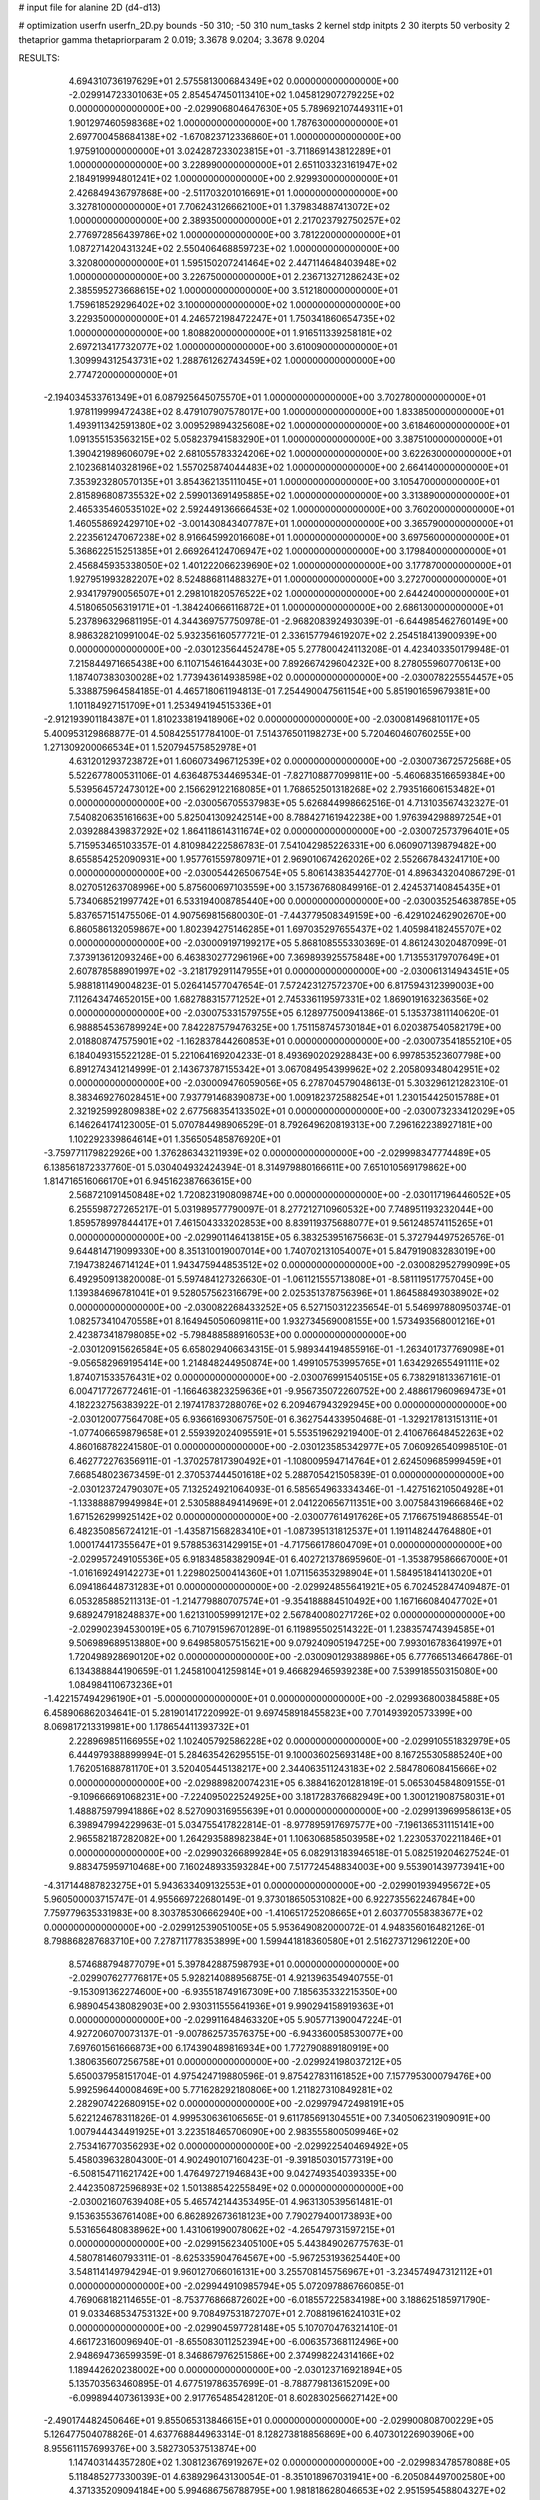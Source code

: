 # input file for alanine 2D (d4-d13)

# optimization
userfn       userfn_2D.py
bounds       -50 310; -50 310
num_tasks    2
kernel       stdp
initpts      2 30
iterpts      50
verbosity    2
thetaprior gamma
thetapriorparam 2 0.019; 3.3678 9.0204; 3.3678 9.0204



RESULTS:
  4.694310736197629E+01  2.575581300684349E+02  0.000000000000000E+00      -2.029914723301063E+05
  2.854547450113410E+02  1.045812907279225E+02  0.000000000000000E+00      -2.029906804647630E+05
  5.789692107449311E+01  1.901297460598368E+02  1.000000000000000E+00       1.787630000000000E+01
  2.697700458684138E+02 -1.670823712336860E+01  1.000000000000000E+00       1.975910000000000E+01
  3.024287233023815E+01 -3.711869143812289E+01  1.000000000000000E+00       3.228990000000000E+01
  2.651103323161947E+02  2.184919994801241E+02  1.000000000000000E+00       2.929930000000000E+01
  2.426849436797868E+00 -2.511703201016691E+01  1.000000000000000E+00       3.327810000000000E+01
  7.706243126662100E+01  1.379834887413072E+02  1.000000000000000E+00       2.389350000000000E+01
  2.217023792750257E+02  2.776972856439786E+02  1.000000000000000E+00       3.781220000000000E+01
  1.087271420431324E+02  2.550406468859723E+02  1.000000000000000E+00       3.320800000000000E+01
  1.595150207241464E+02  2.447114648403948E+02  1.000000000000000E+00       3.226750000000000E+01
  2.236713271286243E+02  2.385595273668615E+02  1.000000000000000E+00       3.512180000000000E+01
  1.759618529296402E+02  3.100000000000000E+02  1.000000000000000E+00       3.229350000000000E+01
  4.246572198472247E+01  1.750341860654735E+02  1.000000000000000E+00       1.808820000000000E+01
  1.916511339258181E+02  2.697213417732077E+02  1.000000000000000E+00       3.610090000000000E+01
  1.309994312543731E+02  1.288761262743459E+02  1.000000000000000E+00       2.774720000000000E+01
 -2.194034533761349E+01  6.087925645075570E+01  1.000000000000000E+00       3.702780000000000E+01
  1.978119999472438E+02  8.479107907578017E+00  1.000000000000000E+00       1.833850000000000E+01
  1.493911342591380E+02  3.009529894325608E+02  1.000000000000000E+00       3.618460000000000E+01
  1.091355153563215E+02  5.058237941583290E+01  1.000000000000000E+00       3.387510000000000E+01
  1.390421989606079E+02  2.681055783324206E+02  1.000000000000000E+00       3.622630000000000E+01
  2.102368140328196E+02  1.557025874044483E+02  1.000000000000000E+00       2.664140000000000E+01
  7.353923280570135E+01  3.854362135111045E+01  1.000000000000000E+00       3.105470000000000E+01
  2.815896808735532E+02  2.599013691495885E+02  1.000000000000000E+00       3.313890000000000E+01
  2.465335460535102E+02  2.592449136666453E+02  1.000000000000000E+00       3.760200000000000E+01
  1.460558692429710E+02 -3.001430843407787E+01  1.000000000000000E+00       3.365790000000000E+01
  2.223561247067238E+02  8.916645992016608E+01  1.000000000000000E+00       3.697560000000000E+01
  5.368622515251385E+01  2.669264124706947E+02  1.000000000000000E+00       3.179840000000000E+01
  2.456845935338050E+02  1.401222066239690E+02  1.000000000000000E+00       3.177870000000000E+01
  1.927951993282207E+02  8.524886811488327E+01  1.000000000000000E+00       3.272700000000000E+01
  2.934179790056507E+01  2.298101820576522E+02  1.000000000000000E+00       2.644240000000000E+01
  4.518065056319171E+01 -1.384240666116872E+01  1.000000000000000E+00       2.686130000000000E+01       5.237896329681195E-01  4.344369757750978E-01      -2.968208392493039E-01 -6.644985462760149E+00  8.986328210991004E-02  5.932356160577721E-01
  2.336157794619207E+02  2.254518413900939E+00  0.000000000000000E+00      -2.030123564452478E+05       5.277800424113208E-01  4.423403350179948E-01       7.215844971665438E+00  6.110715461644303E+00  7.892667429604232E+00  8.278055960770613E+00
  1.187407383030028E+02  1.773943614938598E+02  0.000000000000000E+00      -2.030078225554457E+05       5.338875964584185E-01  4.465718061194813E-01       7.254490047561154E+00  5.851901659679381E+00  1.101184927151709E+01  1.253494194515336E+01
 -2.912193901184387E+01  1.810233819418906E+02  0.000000000000000E+00      -2.030081496810117E+05       5.400953129868877E-01  4.508425517784100E-01       7.514376501198273E+00  5.720460460760255E+00  1.271309200066534E+01  1.520794575852978E+01
  4.631201293723872E+01  1.606073496712539E+02  0.000000000000000E+00      -2.030073672572568E+05       5.522677800531106E-01  4.636487534469534E-01      -7.827108877099811E+00 -5.460683516659384E+00  5.539564572473012E+00  2.156629122168085E+01
  1.768652501318268E+02  2.793516606153482E+01  0.000000000000000E+00      -2.030056705537983E+05       5.626844998662516E-01  4.713103567432327E-01       7.540820635161663E+00  5.825041309242514E+00  8.788427161942238E+00  1.976394298897254E+01
  2.039288439837292E+02  1.864118614311674E+02  0.000000000000000E+00      -2.030072573796401E+05       5.715953465103357E-01  4.810984222586783E-01       7.541042985226331E+00  6.060907139879482E+00  8.655854252090931E+00  1.957761559780971E+01
  2.969010674262026E+02  2.552667843241710E+00  0.000000000000000E+00      -2.030054426506754E+05       5.806143835442770E-01  4.896343204086729E-01       8.027051263708996E+00  5.875600697103559E+00  3.157367680849916E-01  2.424537140845435E+01
  5.734068521997742E+01  6.533194008785440E+00  0.000000000000000E+00      -2.030035254638785E+05       5.837657151475506E-01  4.907569815680030E-01      -7.443779508349159E+00 -6.429102462902670E+00  6.860586132059867E+00  1.802394275146285E+01
  1.697035297655437E+02  1.405984182455707E+02  0.000000000000000E+00      -2.030009197199217E+05       5.868108555330369E-01  4.861243020487099E-01       7.373913612093246E+00  6.463830277296196E+00  7.369893925575848E+00  1.713553179707649E+01
  2.607878588901997E+02 -3.218179291147955E+01  0.000000000000000E+00      -2.030061314943451E+05       5.988181149004823E-01  5.026414577047654E-01       7.572423127572370E+00  6.817594312399003E+00  7.112643474652015E+00  1.682788315771252E+01
  2.745336119597331E+02  1.869019163236356E+02  0.000000000000000E+00      -2.030075331579755E+05       6.128977500941386E-01  5.135373811140620E-01       6.988854536789924E+00  7.842287579476325E+00  1.751158745730184E+01  6.020387540582179E+00
  2.018808747575901E+02 -1.162837844260853E+01  0.000000000000000E+00      -2.030073541855210E+05       6.184049315522128E-01  5.221064169204233E-01       8.493690202928843E+00  6.997853523607798E+00  6.891274341214999E-01  2.143673787155342E+01
  3.067084954399962E+02  2.205809348042951E+02  0.000000000000000E+00      -2.030009476059056E+05       6.278704579048613E-01  5.303296121282310E-01       8.383469276028451E+00  7.937791468390873E+00  1.009182372588254E+01  1.230154425015788E+01
  2.321925992809838E+02  2.677568354133502E+01  0.000000000000000E+00      -2.030073233412029E+05       6.146264174123005E-01  5.070784498906529E-01       8.792649620819313E+00  7.296162238927181E+00  1.102292339864614E+01  1.356505485876920E+01
 -3.759771179822926E+00  1.376286343211939E+02  0.000000000000000E+00      -2.029998347774489E+05       6.138561872337760E-01  5.030404932424394E-01       8.314979880166611E+00  7.651010569179862E+00  1.814716516066170E+01  6.945162387663615E+00
  2.568721091450848E+02  1.720823190809874E+00  0.000000000000000E+00      -2.030117196446052E+05       6.255598727265217E-01  5.031989577790097E-01       8.277212710960532E+00  7.748951193232044E+00  1.859578997844417E+01  7.461504333202853E+00
  8.839119375688077E+01  9.561248574115265E+01  0.000000000000000E+00      -2.029901146413815E+05       6.383253951675663E-01  5.372794497526576E-01       9.644814719099330E+00  8.351310019007014E+00  1.740702131054007E+01  5.847919083283019E+00
  7.194738246714124E+01  1.943475944853512E+02  0.000000000000000E+00      -2.030082952799099E+05       6.492950913820008E-01  5.597484127326630E-01      -1.061121555713808E+01 -8.581119517757045E+00  1.139384696781041E+01  9.528057562316679E+00
  2.025351378756396E+01  1.864588493038902E+02  0.000000000000000E+00      -2.030082268433252E+05       6.527150312235654E-01  5.546997880950374E-01       1.082573410470558E+01  8.164945050609811E+00  1.932734569008155E+00  1.573493568001216E+01
  2.423873418798085E+02 -5.798488588916053E+00  0.000000000000000E+00      -2.030120915626584E+05       6.658029406634315E-01  5.989344194855916E-01      -1.263401737769098E+01 -9.056582969195414E+00  1.214848244950874E+00  1.499105753995765E+01
  1.634292655491111E+02  1.874071533576431E+02  0.000000000000000E+00      -2.030076991540515E+05       6.738291813367161E-01  6.004717726772461E-01      -1.166463823259636E+01 -9.956735072260752E+00  2.488617960969473E+01  4.182232756383922E-01
  2.197417837288076E+02  6.209467943292945E+00  0.000000000000000E+00      -2.030120077564708E+05       6.936616930675750E-01  6.362754433950468E-01      -1.329217813151311E+01 -1.077406659879658E+01  2.559392024095591E+01  5.553519629219400E-01
  2.410676648452263E+02  4.860168782241580E-01  0.000000000000000E+00      -2.030123585342977E+05       7.060926540998510E-01  6.462772276356911E-01      -1.370257817390492E+01 -1.108009594714764E+01  2.624509685999459E+01  7.668548023673459E-01
  2.370537444501618E+02  5.288705421505839E-01  0.000000000000000E+00      -2.030123724790307E+05       7.132524921064093E-01  6.585654963334346E-01      -1.427516210504928E+01 -1.133888879949984E+01  2.530588849414969E+01  2.041220656711351E+00
  3.007584319666846E+02  1.671526299925142E+02  0.000000000000000E+00      -2.030077614917626E+05       7.176675194868554E-01  6.482350856724121E-01      -1.435871568283410E+01 -1.087395131812537E+01  1.191148244764880E+01  1.000174417355647E+01
  9.578853631429915E+01 -4.717566178604709E+01  0.000000000000000E+00      -2.029957249105536E+05       6.918348583829094E-01  6.402721378695960E-01      -1.353879586667000E+01 -1.016169249142273E+01  1.229802500414360E+01  1.071156353298904E+01
  1.584951841413020E+01  6.094186448731283E+01  0.000000000000000E+00      -2.029924855641921E+05       6.702452847409487E-01  6.053285885211313E-01      -1.214779880707574E+01 -9.354188884510492E+00  1.167166084047702E+01  9.689247918248837E+00
  1.621310059991217E+02  2.567840080271726E+02  0.000000000000000E+00      -2.029902394530019E+05       6.710791596701289E-01  6.119895502514322E-01       1.238357474394585E+01  9.506989689513880E+00  9.649858057515621E+00  9.079240905194725E+00
  7.993016783641997E+01  1.720498928690120E+02  0.000000000000000E+00      -2.030090129388986E+05       6.777665134664786E-01  6.134388844190659E-01       1.245810041259814E+01  9.466829465939238E+00  7.539918550315080E+00  1.084984110673236E+01
 -1.422157494296190E+01 -5.000000000000000E+01  0.000000000000000E+00      -2.029936800384588E+05       6.458906862034641E-01  5.281901417220992E-01       9.697458918455823E+00  7.701493920573399E+00  8.069817213319981E+00  1.178654411393732E+01
  2.228969851166955E+02  1.102405792586228E+02  0.000000000000000E+00      -2.029910551832979E+05       6.444979388899994E-01  5.284635426295515E-01       9.100036025693148E+00  8.167255305885240E+00  1.762051688781170E+01  3.520405445138217E+00
  2.344063511243183E+02  2.584780608415666E+02  0.000000000000000E+00      -2.029889820074231E+05       6.388416201281819E-01  5.065304584809155E-01      -9.109666691068231E+00 -7.224095022524925E+00  3.181728376682949E+00  1.300121908758031E+01
  1.488875979941886E+02  8.527090316955639E+01  0.000000000000000E+00      -2.029913969958613E+05       6.398947994229963E-01  5.034755417822814E-01      -8.977895917697577E+00 -7.196136531115141E+00  2.965582187282082E+00  1.264293588982384E+01
  1.106306858503958E+02  1.223053702211846E+01  0.000000000000000E+00      -2.029903266899284E+05       6.082913183946518E-01  5.082519204627524E-01       9.883475959710468E+00  7.160248933593284E+00  7.517724548834003E+00  9.553901439773941E+00
 -4.317144887823275E+01  5.943633409132553E+01  0.000000000000000E+00      -2.029901939495672E+05       5.960500003715747E-01  4.955669722680149E-01       9.373018650531082E+00  6.922735562246784E+00  7.759779635331983E+00  8.303785306662940E+00
 -1.410651725208665E+01  2.603770558383677E+02  0.000000000000000E+00      -2.029912539051005E+05       5.953649082000072E-01  4.948356016482126E-01       8.798868287683710E+00  7.278711778353899E+00  1.599441818360580E+01  2.516273712961220E+00
  8.574688794877079E+01  5.397842887598793E+01  0.000000000000000E+00      -2.029907627776817E+05       5.928214088956875E-01  4.921396354940755E-01      -9.153091362274600E+00 -6.935518749167309E+00  7.185635332215350E+00  6.989045438082903E+00
  2.930311555641936E+01  9.990294158919363E+01  0.000000000000000E+00      -2.029911648463320E+05       5.905771390047224E-01  4.927206070073137E-01      -9.007862573576375E+00 -6.943360058530077E+00  7.697601561666873E+00  6.174390489816934E+00
  1.772790889180919E+00  1.380635607256758E+01  0.000000000000000E+00      -2.029924198037212E+05       5.650037958151704E-01  4.975424719880596E-01       9.875427831161852E+00  7.157795300079476E+00  5.992596440008469E+00  5.771628292180806E+00
  1.211827310849281E+02  2.282907422680915E+02  0.000000000000000E+00      -2.029979472498191E+05       5.622124678311826E-01  4.999530636106565E-01       9.611785691304551E+00  7.340506231909091E+00  1.007944434491925E+01  3.223518465706090E+00
  2.983555800509946E+02  2.753416770356293E+02  0.000000000000000E+00      -2.029922540469492E+05       5.458039632804300E-01  4.902490107160423E-01      -9.391850301577319E+00 -6.508154711621742E+00  1.476497271946843E+00  9.042749354039335E+00
  2.442350872596893E+02  1.501388542255849E+02  0.000000000000000E+00      -2.030021607639408E+05       5.465742144353495E-01  4.963130539561481E-01       9.153635536761408E+00  6.862892673618123E+00  7.790279400173893E+00  5.531656480838962E+00
  1.431061990078062E+02 -4.265479731597215E+01  0.000000000000000E+00      -2.029915623405100E+05       5.443849026775763E-01  4.580781460793311E-01      -8.625335904764567E+00 -5.967253193625440E+00  3.548114149794294E-01  9.960127066016131E+00
  3.255708145756967E+01 -3.234574947312112E+01  0.000000000000000E+00      -2.029944910985794E+05       5.072097886766085E-01  4.769068182114655E-01      -8.753776866872602E+00 -6.018557225834198E+00  3.188625185971790E-01  9.033468534753132E+00
  9.708497531872707E+01  2.708819616241031E+02  0.000000000000000E+00      -2.029904597728148E+05       5.107070476321410E-01  4.661723160096940E-01      -8.655083011252394E+00 -6.006357368112496E+00  2.948694736599359E-01  8.346867976251586E+00
  2.374998224314166E+02  1.189442620238002E+00  0.000000000000000E+00      -2.030123716921894E+05       5.135703563460895E-01  4.677519786357699E-01      -8.788779813615209E+00 -6.099894407361393E+00  2.917765485428120E-01  8.602830256627142E+00
 -2.490174482450646E+01  9.855065313846615E+01  0.000000000000000E+00      -2.029900808700229E+05       5.126477504078826E-01  4.637768844963314E-01       8.128273818856869E+00  6.407301226903906E+00  8.955611157699376E+00  3.582730537513874E+00
  1.147403144357280E+02  1.308123676919267E+02  0.000000000000000E+00      -2.029983478578088E+05       5.118485277330039E-01  4.638929643130054E-01      -8.351018967031941E+00 -6.205084497002580E+00  4.371335209094184E+00  5.994686756788795E+00
  1.981818628046653E+02  2.951595458804327E+02  0.000000000000000E+00      -2.029909299056837E+05       5.095611581349986E-01  4.685608706133456E-01      -8.370285141493127E+00 -6.261857745744249E+00  4.197247848982374E+00  5.677344336376501E+00
  2.622436036800919E+02  7.337478537091386E+01  0.000000000000000E+00      -2.029898224075236E+05       5.091932537308299E-01  4.618761051980311E-01      -8.286028706399525E+00 -6.149964954752246E+00  2.772064171544320E+00  6.129072929773310E+00